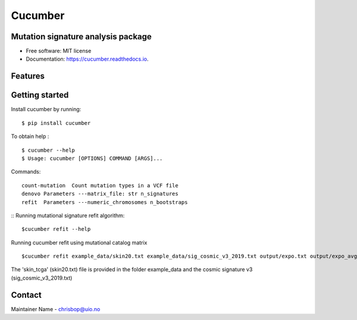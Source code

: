 ========
Cucumber
========


.. image:: https://img.shields.io/pypi/v/cucumber.svg
        :target: https://pypi.python.org/pypi/cucumber

.. image:: https://img.shields.io/travis/knutdrand/cucumber.svg
        :target: https://travis-ci.com/knutdrand/cucumber

.. image:: https://readthedocs.org/projects/cucumber/badge/?version=latest
        :target: https://cucumber.readthedocs.io/en/latest/?version=latest
        :alt: Documentation Status




Mutation signature analysis package
-----------------------------------


* Free software: MIT license
* Documentation: https://cucumber.readthedocs.io.


Features
--------

Getting started
---------------

Install cucumber by running:
::
   $ pip install cucumber
To obtain help :
::
   $ cucumber --help
   $ Usage: cucumber [OPTIONS] COMMAND [ARGS]...
Commands:
::
  count-mutation  Count mutation types in a VCF file
  denovo Parameters ---matrix_file: str n_signatures 
  refit  Parameters ---numeric_chromosomes n_bootstraps
  
:: Running mutational signature refit algorithm:
::
  $cucumber refit --help
 
Running cucumber refit using mutational catalog matrix
::
  $cucumber refit example_data/skin20.txt example_data/sig_cosmic_v3_2019.txt output/expo.txt output/expo_avg.txt
The 'skin_tcga' (skin20.txt) file is provided in the folder example_data and the cosmic signature v3 (sig_cosmic_v3_2019.txt)

Contact
-------

Maintainer Name - chrisbop@uio.no
